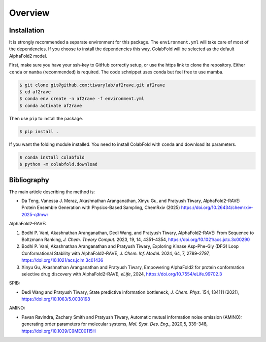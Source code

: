 
Overview
================

Installation
----------------

It is strongly recommended a separate environment for this package. 
The ``environment.yml`` will take care of most of the dependencies.
If you choose to install the dependencies this way, ColabFold will be selected as the default AlphaFold2 model.

First, make sure you have your ssh-key to GitHub correctly setup, or use the https link to clone the repository.
Either ``conda`` or ``mamba`` (recommended) is required. The code schnippet uses conda but feel free to use mamba.

.. code-block:: console

    $ git clone git@github.com:tiwarylab/af2rave.git af2rave
    $ cd af2rave
    $ conda env create -n af2rave -f environment.yml
    $ conda activate af2rave 

Then use ``pip`` to install the package.

.. code-block:: console

    $ pip install .

If you want the folding module installed. You need to install ColabFold with ``conda`` and download its parameters.

.. code-block:: console

    $ conda install colabfold
    $ python -m colabfold.download

Bibliography
----------------

The main article describing the method is:

* Da Teng, Vanessa J. Meraz, Akashnathan Aranganathan, Xinyu Gu, and Pratyush Tiwary, AlphaFold2-RAVE: Protein Ensemble Generation with Physics-Based Sampling, ChemRxiv (2025) https://doi.org/10.26434/chemrxiv-2025-q3mwr

AlphaFold2-RAVE:

1. Bodhi P. Vani, Akashnathan Aranganathan, Dedi Wang, and Pratyush Tiwary, AlphaFold2-RAVE: From Sequence to Boltzmann Ranking, *J. Chem. Theory Comput.* 2023, 19, 14, 4351–4354, https://doi.org/10.1021/acs.jctc.3c00290
2. Bodhi P. Vani, Akashnathan Aranganathan and Pratyush Tiwary, Exploring Kinase Asp-Phe-Gly (DFG) Loop Conformational Stability with AlphaFold2-RAVE, *J. Chem. Inf. Model.* 2024, 64, 7, 2789–2797, https://doi.org/10.1021/acs.jcim.3c01436
3. Xinyu Gu, Akashnathan Aranganathan and Pratyush Tiwary, Empowering AlphaFold2 for protein conformation selective drug discovery with AlphaFold2-RAVE, *eLife*, 2024, https://doi.org/10.7554/eLife.99702.3

SPIB: 

* Dedi Wang and Pratyush Tiwary, State predictive information bottleneck, *J. Chem. Phys.* 154, 134111 (2021), https://doi.org/10.1063/5.0038198

AMINO: 

* Pavan Ravindra, Zachary Smith and Pratyush Tiwary, Automatic mutual information noise omission (AMINO): generating order parameters for molecular systems, *Mol. Syst. Des. Eng.*, 2020,5, 339-348, https://doi.org/10.1039/C9ME00115H
